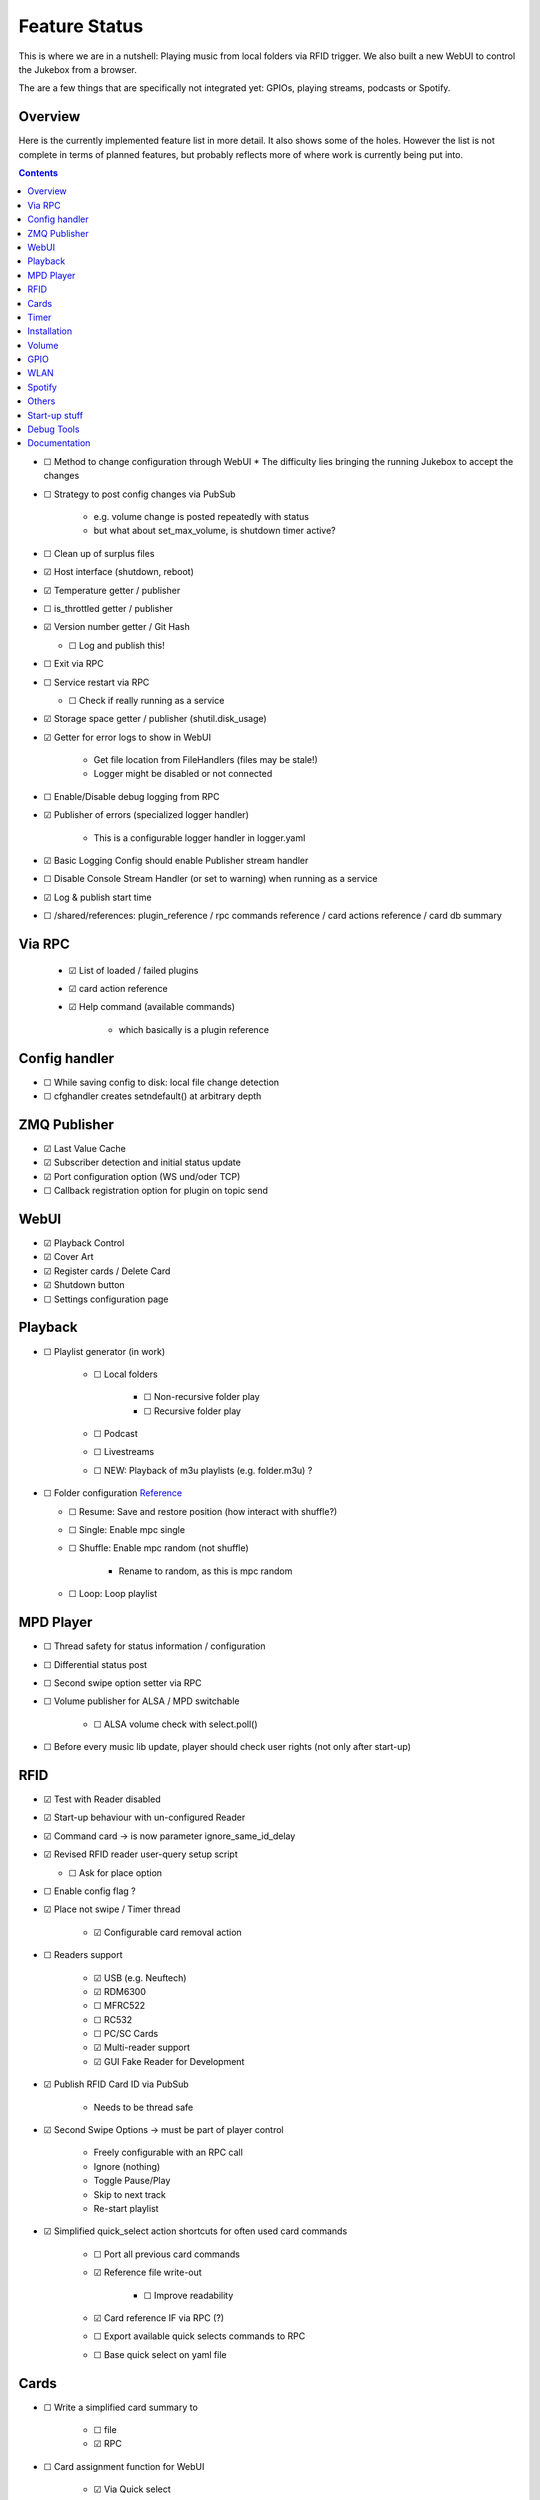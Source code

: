 .. |[X]| unicode:: 0x2611
.. |[ ]| unicode:: 0x2610

Feature Status
****************

This is where we are in a nutshell: Playing music from local folders via RFID trigger. We also built a new WebUI to control
the Jukebox from a browser.

The are a few things that are specifically not integrated yet: GPIOs, playing streams, podcasts or Spotify.

Overview
--------

Here is the currently implemented feature list in more detail. It also shows some of the holes. However the list
is not complete in terms of planned features, but probably reflects more of where work is currently being put into.

.. contents::

* |[ ]| Method to change configuration through WebUI
  * The difficulty lies bringing the running Jukebox to accept the changes
* |[ ]| Strategy to post config changes via PubSub

    * e.g. volume change is posted repeatedly with status
    * but what about set_max_volume, is shutdown timer active?

* |[ ]| Clean up of surplus files
* |[X]| Host interface (shutdown, reboot)
* |[X]| Temperature getter / publisher
* |[ ]| is_throttled getter / publisher
* |[X]| Version number getter / Git Hash

  * |[ ]| Log and publish this!

* |[ ]| Exit via RPC
* |[ ]| Service restart via RPC

  * |[ ]| Check if really running as a service

* |[X]| Storage space getter / publisher (shutil.disk_usage)
* |[X]| Getter for error logs to show in WebUI

    * Get file location from FileHandlers (files may be stale!)
    * Logger might be disabled or not connected

* |[ ]| Enable/Disable debug logging from RPC
* |[X]| Publisher of errors (specialized logger handler)

    * This is a configurable logger handler in logger.yaml

* |[X]| Basic Logging Config should enable Publisher stream handler
* |[ ]| Disable Console Stream Handler (or set to warning) when running as a service
* |[X]| Log & publish start time

* |[ ]| /shared/references: plugin_reference / rpc commands reference / card actions reference / card db summary

Via RPC
-------

  * |[X]| List of loaded / failed plugins
  * |[X]| card action reference
  * |[X]| Help command (available commands)

      * which basically is a plugin reference

Config handler
--------------

* |[ ]| While saving config to disk: local file change detection
* |[ ]| cfghandler creates setndefault() at arbitrary depth

ZMQ Publisher
--------------

* |[X]| Last Value Cache
* |[X]| Subscriber detection and initial status update
* |[X]| Port configuration option (WS und/oder TCP)
* |[ ]| Callback registration option for plugin on topic send

WebUI
--------------

* |[X]| Playback Control
* |[X]| Cover Art
* |[X]| Register cards / Delete Card
* |[X]| Shutdown button
* |[ ]| Settings configuration page

Playback
--------------

* |[ ]| Playlist generator (in work)

    * |[ ]| Local folders

        * |[ ]| Non-recursive folder play
        * |[ ]| Recursive folder play

    * |[ ]| Podcast
    * |[ ]| Livestreams
    * |[ ]| NEW: Playback of m3u playlists (e.g. folder.m3u) ?

* |[ ]| Folder configuration `Reference <https://github.com/MiczFlor/RPi-Jukebox-RFID/wiki/MANUAL#manage-playout-behaviour>`_

  * |[ ]| Resume: Save and restore position (how interact with shuffle?)
  * |[ ]| Single: Enable mpc single
  * |[ ]| Shuffle: Enable mpc random (not shuffle)

        * Rename to random, as this is mpc random

  * |[ ]| Loop: Loop playlist

MPD Player
--------------

* |[ ]| Thread safety for status information / configuration
* |[ ]| Differential status post
* |[ ]| Second swipe option setter via RPC
* |[ ]| Volume publisher for ALSA / MPD switchable

    * |[ ]| ALSA volume check with select.poll()

* |[ ]| Before every music lib update, player should check user rights (not only after start-up)

RFID
--------------

* |[X]| Test with Reader disabled
* |[X]| Start-up behaviour with un-configured Reader
* |[X]| Command card -> is now parameter ignore_same_id_delay
* |[X]| Revised RFID reader user-query setup script

  * |[ ]| Ask for place option

* |[ ]| Enable config flag ?
* |[X]| Place not swipe / Timer thread

    * |[X]| Configurable card removal action

* |[ ]| Readers support

    * |[X]| USB (e.g. Neuftech)
    * |[X]| RDM6300
    * |[ ]| MFRC522
    * |[ ]| RC532
    * |[ ]| PC/SC Cards
    * |[X]| Multi-reader support
    * |[X]| GUI Fake Reader for Development

* |[X]| Publish RFID Card ID via PubSub

    * Needs to be thread safe

* |[X]| Second Swipe Options -> must be part of player control

    * Freely configurable with an RPC call
    * Ignore (nothing)
    * Toggle Pause/Play
    * Skip to next track
    * Re-start playlist

* |[X]| Simplified quick_select action shortcuts for often used card commands

    * |[ ]| Port all previous card commands
    * |[X]| Reference file write-out

        * |[ ]| Improve readability

    * |[X]| Card reference IF via RPC (?)
    * |[ ]| Export available quick selects commands to RPC
    * |[ ]| Base quick select on yaml file

Cards
--------------

* |[ ]| Write a simplified card summary to

    * |[ ]| file
    * |[X]| RPC

* |[ ]| Card assignment function for WebUI

    * |[X]| Via Quick select
    * |[ ]| Full custom RPC call

* |[X]| Remove card

Timer
--------------

* |[ ]| Idle timer
* |[X]| Shutdown timer
* |[X]| Play stop timer
* |[X]| Shutdown timer volume reduction

    * Decreases volume every x min until zero, then shuts down
    * Needs to be cancelable

* |[X]| Publish mechanism of timer status
* |[ ]| Make timer settings persistent
* |[ ]| Change multitimer function call interface such that Endless timer etc do not pass the `iteration` kwarg


Installation
--------------

* |[X]| Single call installation script
* |[ ]| Query for settings vs. automatic version, e.g.

    * before overwriting MPD config (i.e. for re-installs)
    * static IP
    * ALSA Mixer interface

* |[ ]| IPQoS in SSH config
* |[ ]| Separate static IP and IPv6 disable


Volume
--------------

* |[ ]| Min/Max Volume
* |[X]| Jingle playback volume as fixed value in config
* |[X]| Default volume setting after boot-up
* |[X]| MPD volume control service

GPIO
--------------

* |[ ]| Everything needs porting

    * Function call routines need replacing to do RPC Calls
    * Configuration format probably best changed to YAML

* |[ ]| Status LED probably needs re-writing to benefit fully from plugin structure
* |[ ]| USB Buttons: It's a different category as it works similar to the RFID cards
* |[ ]| Port rfid pin action to GPIO as a general pin service for all plugins

WLAN
--------------

* |[ ]| Ad-hoc WLAN Hot spot
* |[ ]| IP address read-out

Spotify
--------------

* |[ ]| Everything

Others
--------------

* |[ ]| Bluetooth sink toggle
* |[ ]| MQTT
* |[ ]| Record and Playback using a Mic

Start-up stuff
--------------

* |[X]| check music folder rights
* |[X]| mpc update / (mpc rescan)
* |[ ]| sudo iwconfig wlan0 power off (need to be done after every restart)
* |[ ]| Optional power down HDMI circuits: /usr/bin/tvservice -o

Debug Tools
--------------

* |[X]| Publishing Sniffer

    * |[ ]| Update mode vs linear mode ?

* |[X]| RPC command line client

    * with tab-completion and history


Documentation
--------------

* |[X]| Sphinx / Restructured Text tool flow
* |[ ]| What is the Phoniebox
* |[ ]| Artifacts: Generate artifacts from plugins, quick actions, card db on command line switch
* |[ ]| How to: Write a plugin
